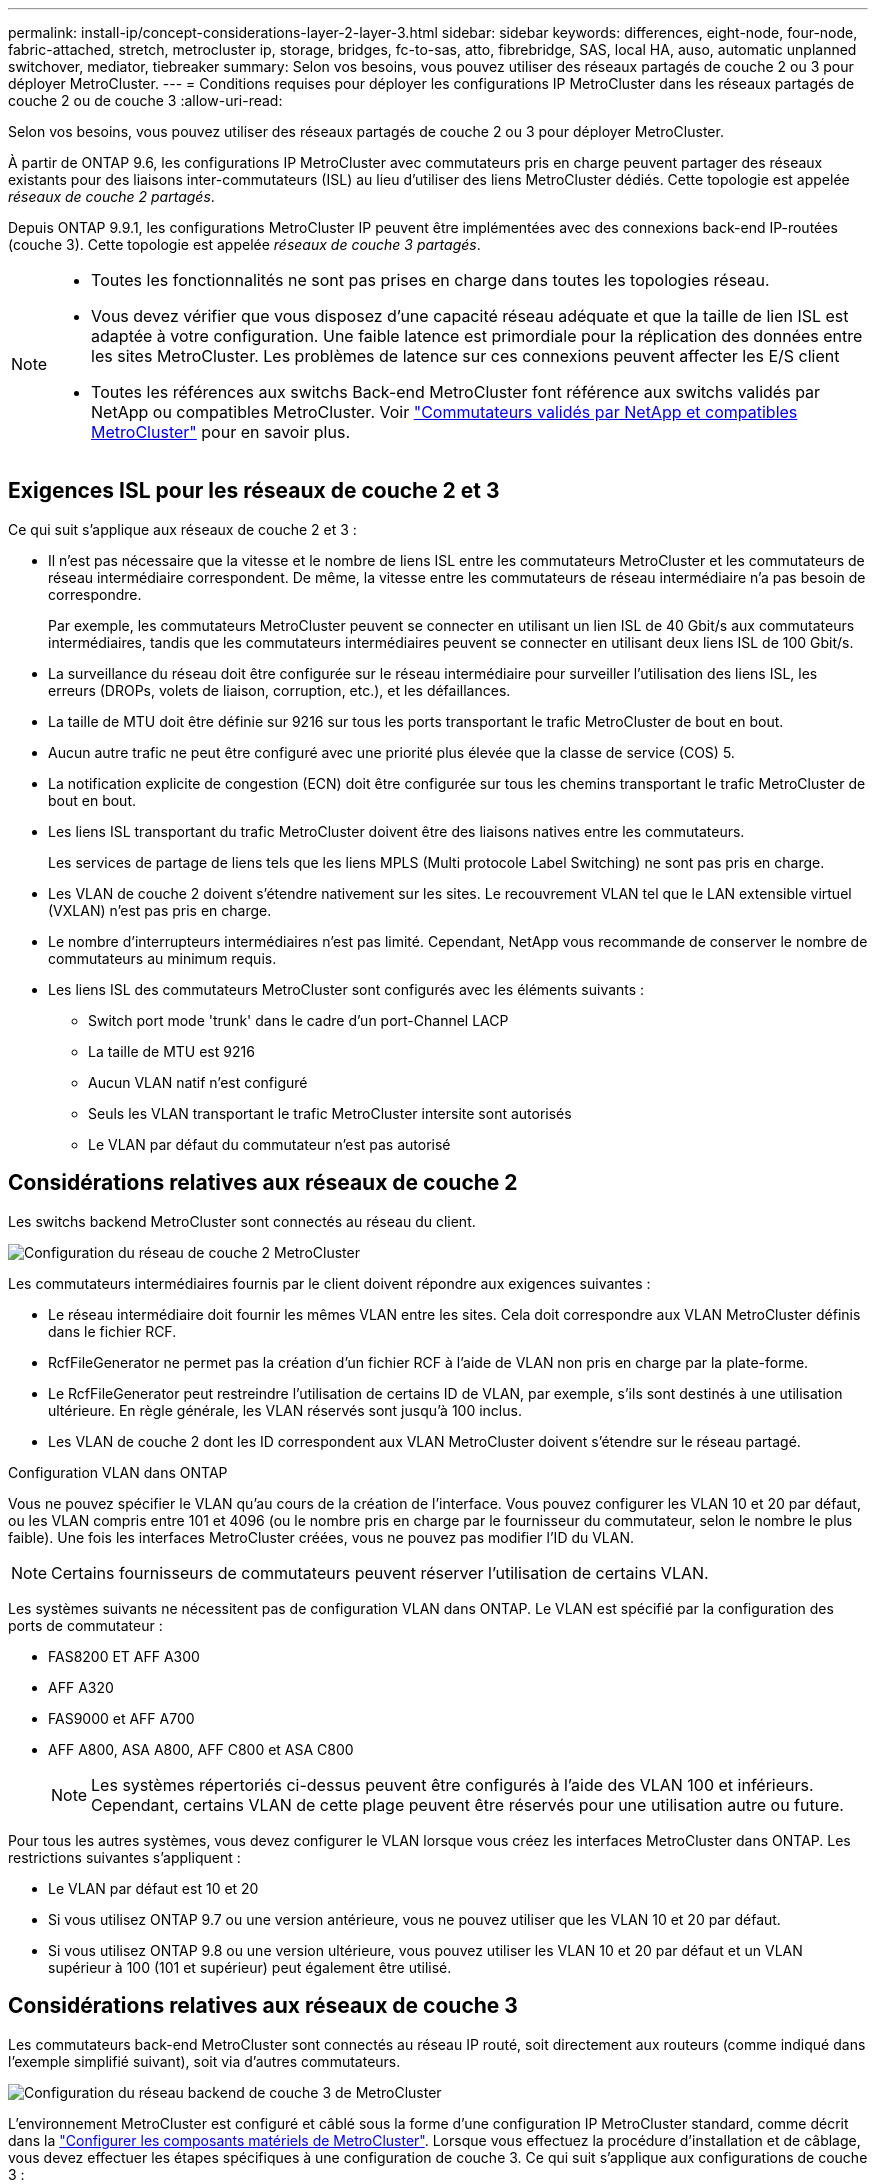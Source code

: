 ---
permalink: install-ip/concept-considerations-layer-2-layer-3.html 
sidebar: sidebar 
keywords: differences, eight-node, four-node, fabric-attached, stretch, metrocluster ip, storage, bridges, fc-to-sas, atto, fibrebridge, SAS, local HA, auso, automatic unplanned switchover, mediator, tiebreaker 
summary: Selon vos besoins, vous pouvez utiliser des réseaux partagés de couche 2 ou 3 pour déployer MetroCluster. 
---
= Conditions requises pour déployer les configurations IP MetroCluster dans les réseaux partagés de couche 2 ou de couche 3
:allow-uri-read: 


[role="lead"]
Selon vos besoins, vous pouvez utiliser des réseaux partagés de couche 2 ou 3 pour déployer MetroCluster.

À partir de ONTAP 9.6, les configurations IP MetroCluster avec commutateurs pris en charge peuvent partager des réseaux existants pour des liaisons inter-commutateurs (ISL) au lieu d'utiliser des liens MetroCluster dédiés. Cette topologie est appelée _réseaux de couche 2 partagés_.

Depuis ONTAP 9.9.1, les configurations MetroCluster IP peuvent être implémentées avec des connexions back-end IP-routées (couche 3). Cette topologie est appelée _réseaux de couche 3 partagés_.

[NOTE]
====
* Toutes les fonctionnalités ne sont pas prises en charge dans toutes les topologies réseau.
* Vous devez vérifier que vous disposez d'une capacité réseau adéquate et que la taille de lien ISL est adaptée à votre configuration. Une faible latence est primordiale pour la réplication des données entre les sites MetroCluster. Les problèmes de latence sur ces connexions peuvent affecter les E/S client
* Toutes les références aux switchs Back-end MetroCluster font référence aux switchs validés par NetApp ou compatibles MetroCluster. Voir link:mcc-compliant-netapp-validated-switches.html["Commutateurs validés par NetApp et compatibles MetroCluster"] pour en savoir plus.


====


== Exigences ISL pour les réseaux de couche 2 et 3

Ce qui suit s'applique aux réseaux de couche 2 et 3 :

* Il n'est pas nécessaire que la vitesse et le nombre de liens ISL entre les commutateurs MetroCluster et les commutateurs de réseau intermédiaire correspondent. De même, la vitesse entre les commutateurs de réseau intermédiaire n'a pas besoin de correspondre.
+
Par exemple, les commutateurs MetroCluster peuvent se connecter en utilisant un lien ISL de 40 Gbit/s aux commutateurs intermédiaires, tandis que les commutateurs intermédiaires peuvent se connecter en utilisant deux liens ISL de 100 Gbit/s.

* La surveillance du réseau doit être configurée sur le réseau intermédiaire pour surveiller l'utilisation des liens ISL, les erreurs (DROPs, volets de liaison, corruption, etc.), et les défaillances.
* La taille de MTU doit être définie sur 9216 sur tous les ports transportant le trafic MetroCluster de bout en bout.
* Aucun autre trafic ne peut être configuré avec une priorité plus élevée que la classe de service (COS) 5.
* La notification explicite de congestion (ECN) doit être configurée sur tous les chemins transportant le trafic MetroCluster de bout en bout.
* Les liens ISL transportant du trafic MetroCluster doivent être des liaisons natives entre les commutateurs.
+
Les services de partage de liens tels que les liens MPLS (Multi protocole Label Switching) ne sont pas pris en charge.

* Les VLAN de couche 2 doivent s'étendre nativement sur les sites. Le recouvrement VLAN tel que le LAN extensible virtuel (VXLAN) n'est pas pris en charge.
* Le nombre d'interrupteurs intermédiaires n'est pas limité. Cependant, NetApp vous recommande de conserver le nombre de commutateurs au minimum requis.
* Les liens ISL des commutateurs MetroCluster sont configurés avec les éléments suivants :
+
** Switch port mode 'trunk' dans le cadre d'un port-Channel LACP
** La taille de MTU est 9216
** Aucun VLAN natif n'est configuré
** Seuls les VLAN transportant le trafic MetroCluster intersite sont autorisés
** Le VLAN par défaut du commutateur n'est pas autorisé






== Considérations relatives aux réseaux de couche 2

Les switchs backend MetroCluster sont connectés au réseau du client.

image::../media/MCC_layer2.png[Configuration du réseau de couche 2 MetroCluster]

Les commutateurs intermédiaires fournis par le client doivent répondre aux exigences suivantes :

* Le réseau intermédiaire doit fournir les mêmes VLAN entre les sites. Cela doit correspondre aux VLAN MetroCluster définis dans le fichier RCF.
* RcfFileGenerator ne permet pas la création d'un fichier RCF à l'aide de VLAN non pris en charge par la plate-forme.
* Le RcfFileGenerator peut restreindre l'utilisation de certains ID de VLAN, par exemple, s'ils sont destinés à une utilisation ultérieure. En règle générale, les VLAN réservés sont jusqu'à 100 inclus.
* Les VLAN de couche 2 dont les ID correspondent aux VLAN MetroCluster doivent s'étendre sur le réseau partagé.


.Configuration VLAN dans ONTAP
Vous ne pouvez spécifier le VLAN qu'au cours de la création de l'interface. Vous pouvez configurer les VLAN 10 et 20 par défaut, ou les VLAN compris entre 101 et 4096 (ou le nombre pris en charge par le fournisseur du commutateur, selon le nombre le plus faible). Une fois les interfaces MetroCluster créées, vous ne pouvez pas modifier l'ID du VLAN.


NOTE: Certains fournisseurs de commutateurs peuvent réserver l'utilisation de certains VLAN.

Les systèmes suivants ne nécessitent pas de configuration VLAN dans ONTAP. Le VLAN est spécifié par la configuration des ports de commutateur :

* FAS8200 ET AFF A300
* AFF A320
* FAS9000 et AFF A700
* AFF A800, ASA A800, AFF C800 et ASA C800
+

NOTE: Les systèmes répertoriés ci-dessus peuvent être configurés à l'aide des VLAN 100 et inférieurs. Cependant, certains VLAN de cette plage peuvent être réservés pour une utilisation autre ou future.



Pour tous les autres systèmes, vous devez configurer le VLAN lorsque vous créez les interfaces MetroCluster dans ONTAP. Les restrictions suivantes s'appliquent :

* Le VLAN par défaut est 10 et 20
* Si vous utilisez ONTAP 9.7 ou une version antérieure, vous ne pouvez utiliser que les VLAN 10 et 20 par défaut.
* Si vous utilisez ONTAP 9.8 ou une version ultérieure, vous pouvez utiliser les VLAN 10 et 20 par défaut et un VLAN supérieur à 100 (101 et supérieur) peut également être utilisé.




== Considérations relatives aux réseaux de couche 3

Les commutateurs back-end MetroCluster sont connectés au réseau IP routé, soit directement aux routeurs (comme indiqué dans l'exemple simplifié suivant), soit via d'autres commutateurs.

image::../media/mcc_layer3_backend.png[Configuration du réseau backend de couche 3 de MetroCluster]

L'environnement MetroCluster est configuré et câblé sous la forme d'une configuration IP MetroCluster standard, comme décrit dans la link:https://docs.netapp.com/us-en/ontap-metrocluster/install-ip/concept_parts_of_an_ip_mcc_configuration_mcc_ip.html["Configurer les composants matériels de MetroCluster"]. Lorsque vous effectuez la procédure d'installation et de câblage, vous devez effectuer les étapes spécifiques à une configuration de couche 3. Ce qui suit s'applique aux configurations de couche 3 :

* Vous pouvez connecter les commutateurs MetroCluster directement au routeur ou à un ou plusieurs commutateurs intermédiaires.
* Vous pouvez connecter les interfaces IP MetroCluster directement au routeur ou à l'un des commutateurs intermédiaires.
* Le VLAN doit être étendu au périphérique de passerelle.
* Vous utilisez le `-gateway parameter` Pour configurer l'adresse IP de l'interface MetroCluster avec une adresse de passerelle IP.
* Les ID de VLAN pour les VLAN MetroCluster doivent être les mêmes sur chaque site. Cependant, les sous-réseaux peuvent être différents.
* Le routage dynamique n'est pas pris en charge pour le trafic MetroCluster.
* Les fonctions suivantes ne sont pas prises en charge :
+
** Configurations MetroCluster à 8 nœuds
** Actualisation d'une configuration MetroCluster à quatre nœuds
** Transition de MetroCluster FC à MetroCluster IP


* Deux sous-réseaux sont requis sur chaque site MetroCluster : un sur chaque réseau.
* L'affectation auto-IP n'est pas prise en charge.


Lorsque vous configurez des routeurs et des adresses IP de passerelle, vous devez répondre aux exigences suivantes :

* Deux interfaces sur un nœud ne peuvent pas avoir la même adresse IP de passerelle.
* Les interfaces correspondantes sur les paires haute disponibilité sur chaque site doivent avoir la même adresse IP de passerelle.
* Les interfaces correspondantes sur un nœud et ses partenaires DR et aux ne peuvent pas avoir la même adresse IP de passerelle.
* Les interfaces correspondantes sur un nœud et ses partenaires DR et aux doivent avoir le même ID VLAN.




== Réglages requis pour les commutateurs intermédiaires

Lorsque le trafic MetroCluster traverse un lien ISL dans un réseau intermédiaire, vérifiez que la configuration des commutateurs intermédiaires garantit que le trafic MetroCluster (RDMA et stockage) répond aux niveaux de service requis sur l'ensemble du chemin entre les sites MetroCluster.

Le schéma suivant présente les paramètres requis lors de l'utilisation de commutateurs Cisco validés par NetApp :

image::../media/switch_traffic_with_cisco_switches.png[Paramètres requis lors de l'utilisation de commutateurs Cisco validés par NetApp pour le trafic MetroCluster]

Le diagramme suivant présente les paramètres requis pour un réseau partagé lorsque les commutateurs externes sont des commutateurs IP Broadcom.

image::../media/switch_traffic_with_broadcom_switches.png[Paramètres requis pour le réseau partagé lors de l'utilisation de commutateurs IP Broadcom]

Dans cet exemple, les stratégies et mappages suivants sont créés pour le trafic MetroCluster :

* Le `MetroClusterIP_ISL_Ingress` La politique s'applique aux ports du commutateur intermédiaire qui se connecte aux commutateurs IP MetroCluster.
+
Le `MetroClusterIP_ISL_Ingress` la stratégie mappe le trafic marqué entrant à la file d'attente appropriée sur le commutateur intermédiaire.

* A `MetroClusterIP_ISL_Egress` La règle s'applique aux ports du commutateur intermédiaire qui se connectent aux liens ISL entre les commutateurs intermédiaires.
* Vous devez configurer les commutateurs intermédiaires avec des mappages d'accès QoS, des classes et des règles correspondants le long du chemin d'accès entre les commutateurs IP MetroCluster. Les commutateurs intermédiaires associent le trafic RDMA à COS5 et le trafic de stockage à COS4.


Les exemples suivants concernent les switchs Cisco Nexus 3232C et 9336C-FX2. Selon le fournisseur et le modèle de votre commutateur, vous devez vérifier que vos commutateurs intermédiaires ont une configuration appropriée.

.Configurez le mappage de classes pour le port ISL du commutateur intermédiaire
L'exemple suivant montre les définitions de carte de classe selon que vous devez classer ou faire correspondre le trafic lors de l'entrée.

[role="tabbed-block"]
====
.Classer le trafic à l'entrée :
--
[listing]
----
ip access-list rdma
  10 permit tcp any eq 10006 any
  20 permit tcp any any eq 10006
ip access-list storage
  10 permit tcp any eq 65200 any
  20 permit tcp any any eq 65200

class-map type qos match-all rdma
  match access-group name rdma
class-map type qos match-all storage
  match access-group name storage
----
--
.Correspondance du trafic à l'entrée :
--
[listing]
----
class-map type qos match-any c5
  match cos 5
  match dscp 40
class-map type qos match-any c4
  match cos 4
  match dscp 32
----
--
====
.Créer un mappage de règles d'entrée sur le port ISL du commutateur intermédiaire :
Les exemples suivants montrent comment créer une carte de règles d'entrée selon que vous devez classifier ou faire correspondre le trafic lors de l'entrée.

[role="tabbed-block"]
====
.Classer le trafic à l'entrée :
--
[listing]
----
policy-map type qos MetroClusterIP_ISL_Ingress_Classify
  class rdma
    set dscp 40
    set cos 5
    set qos-group 5
  class storage
    set dscp 32
    set cos 4
    set qos-group 4
  class class-default
    set qos-group 0
----
--
.Faire correspondre le trafic à l'entrée :
--
[listing]
----
policy-map type qos MetroClusterIP_ISL_Ingress_Match
  class c5
    set dscp 40
    set cos 5
    set qos-group 5
  class c4
    set dscp 32
    set cos 4
    set qos-group 4
  class class-default
    set qos-group 0
----
--
====
.Configurez la règle de mise en file d'attente de sortie pour les ports ISL
L'exemple suivant montre comment configurer la règle de mise en file d'attente de sortie :

[listing]
----
policy-map type queuing MetroClusterIP_ISL_Egress
   class type queuing c-out-8q-q7
      priority level 1
   class type queuing c-out-8q-q6
      priority level 2
   class type queuing c-out-8q-q5
      priority level 3
      random-detect threshold burst-optimized ecn
   class type queuing c-out-8q-q4
      priority level 4
      random-detect threshold burst-optimized ecn
   class type queuing c-out-8q-q3
      priority level 5
   class type queuing c-out-8q-q2
      priority level 6
   class type queuing c-out-8q-q1
      priority level 7
   class type queuing c-out-8q-q-default
      bandwidth remaining percent 100
      random-detect threshold burst-optimized ecn
----
Ces paramètres doivent être appliqués à tous les commutateurs et liens ISL transportant du trafic MetroCluster.

Dans cet exemple, Q4 et Q5 sont configurés avec `random-detect threshold burst-optimized ecn`. En fonction de votre configuration, vous devrez peut-être définir les seuils minimal et maximal, comme indiqué dans l'exemple suivant :

[listing]
----
class type queuing c-out-8q-q5
  priority level 3
  random-detect minimum-threshold 3000 kbytes maximum-threshold 4000 kbytes drop-probability 0 weight 0 ecn
class type queuing c-out-8q-q4
  priority level 4
  random-detect minimum-threshold 2000 kbytes maximum-threshold 3000 kbytes drop-probability 0 weight 0 ecn
----

NOTE: Les valeurs minimale et maximale varient en fonction du commutateur et de vos besoins.

.Exemple 1 : Cisco
Si votre configuration comporte des commutateurs Cisco, vous n'avez pas besoin de classer sur le premier port d'entrée du commutateur intermédiaire. Vous configurez ensuite les mappages et les règles suivants :

* `class-map type qos match-any c5`
* `class-map type qos match-any c4`
* `MetroClusterIP_ISL_Ingress_Match`


Vous attribuez le `MetroClusterIP_ISL_Ingress_Match` Mappage de règles sur les ports ISL transportant le trafic MetroCluster.

.Exemple 2 : Broadcom
Si votre configuration comporte des commutateurs Broadcom, vous devez classer le premier port d'entrée du commutateur intermédiaire. Vous configurez ensuite les mappages et les règles suivants :

* `ip access-list rdma`
* `ip access-list storage`
* `class-map type qos match-all rdma`
* `class-map type qos match-all storage`
* `MetroClusterIP_ISL_Ingress_Classify`
* `MetroClusterIP_ISL_Ingress_Match`


Vous attribuez `the MetroClusterIP_ISL_Ingress_Classify` La stratégie est mappée sur les ports ISL du commutateur intermédiaire qui connecte le commutateur Broadcom.

Vous attribuez le `MetroClusterIP_ISL_Ingress_Match` La stratégie est mappée sur les ports ISL du commutateur intermédiaire qui transportent le trafic MetroCluster mais ne connecte pas le commutateur Broadcom.
